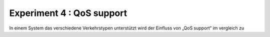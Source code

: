 ##########################
Experiment 4 : QoS support
##########################

In einem System das verschiedene Verkehrstypen unterstützt wird der
Einfluss von „QoS support“ im vergleich zu

